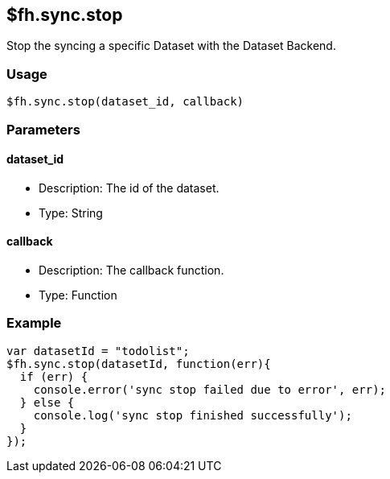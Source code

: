 [[fh-sync-stop]]
== $fh.sync.stop

Stop the syncing a specific Dataset with the Dataset Backend.

=== Usage

[source,javascript]
----
$fh.sync.stop(dataset_id, callback)
----

=== Parameters

==== dataset_id

* Description: The id of the dataset.
* Type: String

==== callback

* Description: The callback function.
* Type: Function

=== Example

[source,javascript]
----
var datasetId = "todolist";
$fh.sync.stop(datasetId, function(err){
  if (err) {
    console.error('sync stop failed due to error', err);
  } else {
    console.log('sync stop finished successfully');
  }
});
----